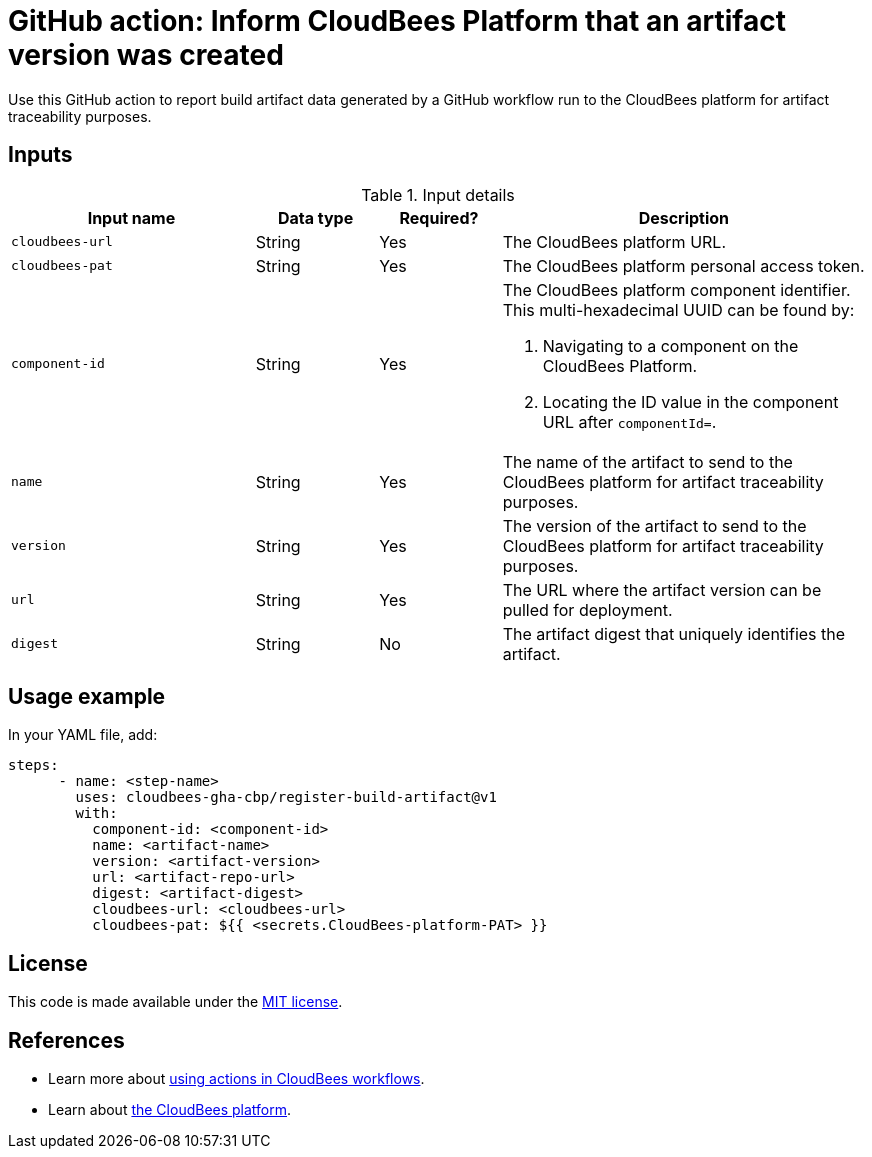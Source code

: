 = GitHub action: Inform CloudBees Platform that an artifact version was created
Use this GitHub action to report build artifact data generated by a GitHub workflow run to the CloudBees platform for artifact traceability purposes.

== Inputs

[cols="2a,1a,1a,3a",options="header"]
.Input details
|===
^| Input name
^| Data type
^| Required?
^| Description

.^| `cloudbees-url`
^.^| String
^.^| Yes
| The CloudBees platform URL. 

.^| `cloudbees-pat`
^.^| String
^.^| Yes
| The CloudBees platform personal access token.

.^| `component-id`
^.^| String
^.^| Yes
| The CloudBees platform component identifier. This multi-hexadecimal UUID can be found by:

. Navigating to a component on the CloudBees Platform.
. Locating the ID value in the component URL after `componentId=`.

.^| `name`
^.^| String
^.^| Yes
| The name of the artifact to send to the CloudBees platform for artifact traceability purposes.

.^| `version`
^.^| String
^.^| Yes
| The version of the artifact to send to the CloudBees platform for artifact traceability purposes.

.^| `url`
^.^| String
^.^| Yes
| The URL where the artifact version can be pulled for deployment. 

.^| `digest`
^.^| String
^.^| No
| The artifact digest that uniquely identifies the artifact.
|===


== Usage example

In your YAML file, add:

[source,yaml]
----
steps:
      - name: <step-name>
        uses: cloudbees-gha-cbp/register-build-artifact@v1
        with:
          component-id: <component-id>
          name: <artifact-name>
          version: <artifact-version>
          url: <artifact-repo-url>
          digest: <artifact-digest>
          cloudbees-url: <cloudbees-url>
          cloudbees-pat: ${{ <secrets.CloudBees-platform-PAT> }}
----


== License

This code is made available under the 
link:https://opensource.org/license/mit/[MIT license].

== References

* Learn more about link:https://docs.cloudbees.com/docs/cloudbees-saas-platform-actions/latest/[using actions in CloudBees workflows].
* Learn about link:https://docs.cloudbees.com/docs/cloudbees-saas-platform/latest/[the CloudBees platform].
